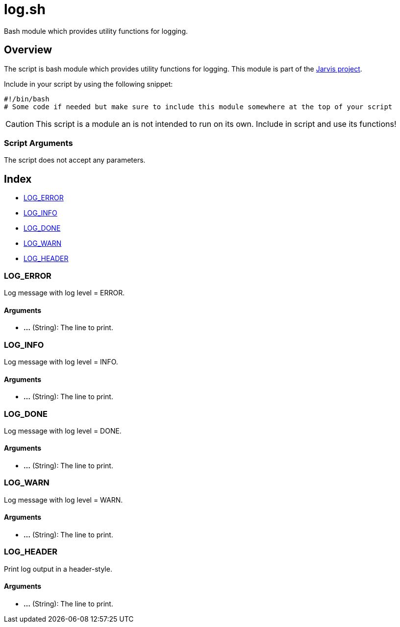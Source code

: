 = log.sh

// +-----------------------------------------------+
// |                                               |
// |    DO NOT EDIT HERE !!!!!                     |
// |                                               |
// |    File is auto-generated by pipline.         |
// |    Contents are based on bash script docs.    |
// |                                               |
// +-----------------------------------------------+


Bash module which provides utility functions for logging.

== Overview

The script is bash module which provides utility functions for logging. This
module is part of the link:https://github.com/sebastian-sommerfeld-io/jarvis[Jarvis project].

Include in your script by using the following snippet:
[source, bash]

----
#!/bin/bash
# Some code if needed but make sure to include this module somewhere at the top of your script
----

CAUTION: This script is a module an is not intended to run on its own. Include in script and
use its functions!

=== Script Arguments

The script does not accept any parameters.

== Index

* <<_log_error,LOG_ERROR>>
* <<_log_info,LOG_INFO>>
* <<_log_done,LOG_DONE>>
* <<_log_warn,LOG_WARN>>
* <<_log_header,LOG_HEADER>>

=== LOG_ERROR

Log message with log level = ERROR.

==== Arguments

* *...* (String): The line to print.

=== LOG_INFO

Log message with log level = INFO.

==== Arguments

* *...* (String): The line to print.

=== LOG_DONE

Log message with log level = DONE.

==== Arguments

* *...* (String): The line to print.

=== LOG_WARN

Log message with log level = WARN.

==== Arguments

* *...* (String): The line to print.

=== LOG_HEADER

Print log output in a header-style.

==== Arguments

* *...* (String): The line to print.
